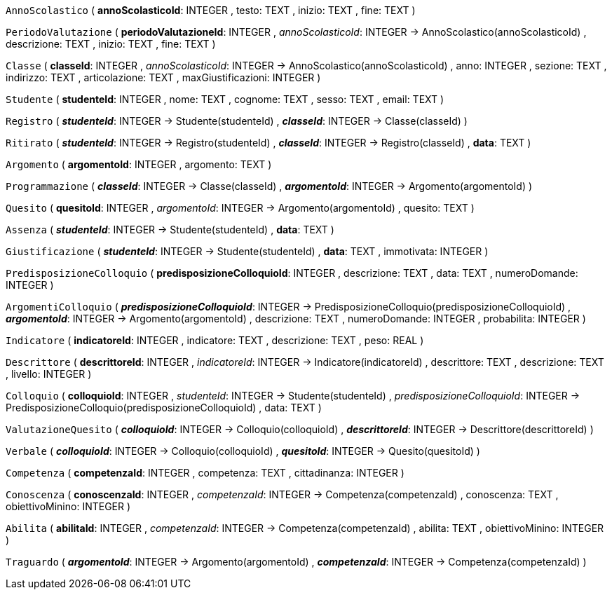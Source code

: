 `AnnoScolastico` (
  **annoScolasticoId**: INTEGER
, testo: TEXT
, inizio: TEXT
, fine: TEXT
)

`PeriodoValutazione` (
  **periodoValutazioneId**: INTEGER
, __annoScolasticoId__: INTEGER -> AnnoScolastico(annoScolasticoId)
, descrizione: TEXT
, inizio: TEXT
, fine: TEXT
)

`Classe` (
  **classeId**: INTEGER
, __annoScolasticoId__: INTEGER -> AnnoScolastico(annoScolasticoId)
, anno: INTEGER
, sezione: TEXT
, indirizzo: TEXT
, articolazione: TEXT
, maxGiustificazioni: INTEGER
)

`Studente` (
  **studenteId**: INTEGER
, nome: TEXT
, cognome: TEXT
, sesso: TEXT
, email: TEXT
)

`Registro` (
  **__studenteId__**: INTEGER -> Studente(studenteId)
, **__classeId__**: INTEGER -> Classe(classeId)
)

`Ritirato` (
  **__studenteId__**: INTEGER -> Registro(studenteId)
, **__classeId__**: INTEGER -> Registro(classeId)
, **data**: TEXT
)

`Argomento` (
  **argomentoId**: INTEGER
, argomento: TEXT
)

`Programmazione` (
  **__classeId__**: INTEGER -> Classe(classeId)
, **__argomentoId__**: INTEGER -> Argomento(argomentoId)
)

`Quesito` (
  **quesitoId**: INTEGER
, __argomentoId__: INTEGER -> Argomento(argomentoId)
, quesito: TEXT
)

`Assenza` (
  **__studenteId__**: INTEGER -> Studente(studenteId)
, **data**: TEXT
)

`Giustificazione` (
  **__studenteId__**: INTEGER -> Studente(studenteId)
, **data**: TEXT
, immotivata: INTEGER
)

`PredisposizioneColloquio` (
  **predisposizioneColloquioId**: INTEGER
, descrizione: TEXT
, data: TEXT
, numeroDomande: INTEGER
)

`ArgomentiColloquio` (
  **__predisposizioneColloquioId__**: INTEGER -> PredisposizioneColloquio(predisposizioneColloquioId)
, **__argomentoId__**: INTEGER -> Argomento(argomentoId)
, descrizione: TEXT
, numeroDomande: INTEGER
, probabilita: INTEGER
)

`Indicatore` (
  **indicatoreId**: INTEGER
, indicatore: TEXT
, descrizione: TEXT
, peso: REAL
)

`Descrittore` (
  **descrittoreId**: INTEGER
, __indicatoreId__: INTEGER -> Indicatore(indicatoreId)
, descrittore: TEXT
, descrizione: TEXT
, livello: INTEGER
)

`Colloquio` (
  **colloquioId**: INTEGER
, __studenteId__: INTEGER -> Studente(studenteId)
, __predisposizioneColloquioId__: INTEGER -> PredisposizioneColloquio(predisposizioneColloquioId)
, data: TEXT
)

`ValutazioneQuesito` (
  **__colloquioId__**: INTEGER -> Colloquio(colloquioId)
, **__descrittoreId__**: INTEGER -> Descrittore(descrittoreId)
)

`Verbale` (
  **__colloquioId__**: INTEGER -> Colloquio(colloquioId)
, **__quesitoId__**: INTEGER -> Quesito(quesitoId)
)

`Competenza` (
  **competenzaId**: INTEGER
, competenza: TEXT
, cittadinanza: INTEGER
)

`Conoscenza` (
  **conoscenzaId**: INTEGER
, __competenzaId__: INTEGER -> Competenza(competenzaId)
, conoscenza: TEXT
, obiettivoMinino: INTEGER
)

`Abilita` (
  **abilitaId**: INTEGER
, __competenzaId__: INTEGER -> Competenza(competenzaId)
, abilita: TEXT
, obiettivoMinino: INTEGER
)

`Traguardo` (
  **__argomentoId__**: INTEGER -> Argomento(argomentoId)
, **__competenzaId__**: INTEGER -> Competenza(competenzaId)
)

